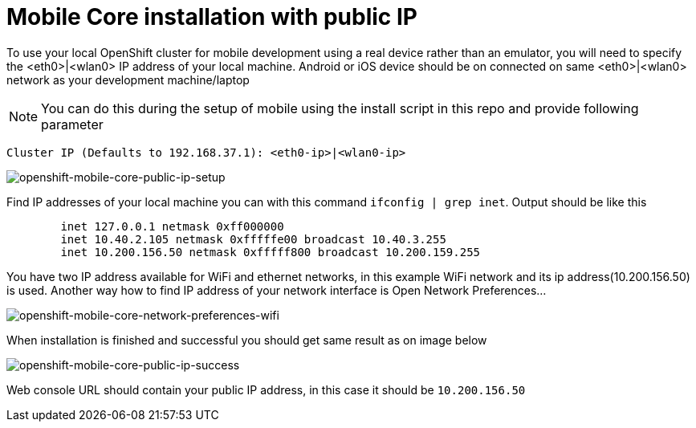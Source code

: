 [[mobile-core-use-public-ip-addr]]
= Mobile Core installation with public IP

To use your local OpenShift cluster for mobile development using a real device rather than an emulator, you will need to specify the <eth0>|<wlan0> IP address of your local machine.
Android or iOS device should be on connected on same <eth0>|<wlan0> network as your development machine/laptop

NOTE: You can do this during the setup of mobile using the install script in this repo and provide following parameter
```
Cluster IP (Defaults to 192.168.37.1): <eth0-ip>|<wlan0-ip>
```
image::images/mobile-core-public-ip-setup.png[openshift-mobile-core-public-ip-setup]
Find IP addresses of your local machine you can with this command ```ifconfig | grep inet```.
Output should be like this
```
	inet 127.0.0.1 netmask 0xff000000
	inet 10.40.2.105 netmask 0xfffffe00 broadcast 10.40.3.255
	inet 10.200.156.50 netmask 0xfffff800 broadcast 10.200.159.255
```
You have two IP address available for WiFi and ethernet networks, in this example WiFi network and its ip address(10.200.156.50) is used.
Another way how to find IP address of your network interface is Open Network Preferences...

image::images/mobile-core-network-preferences-wifi.png[openshift-mobile-core-network-preferences-wifi]
When installation is finished and successful you should get same result as on image below

image::images/mobile-core-public-ip-success.png[openshift-mobile-core-public-ip-success]
Web console URL should contain your public IP address, in this case it should be `10.200.156.50`